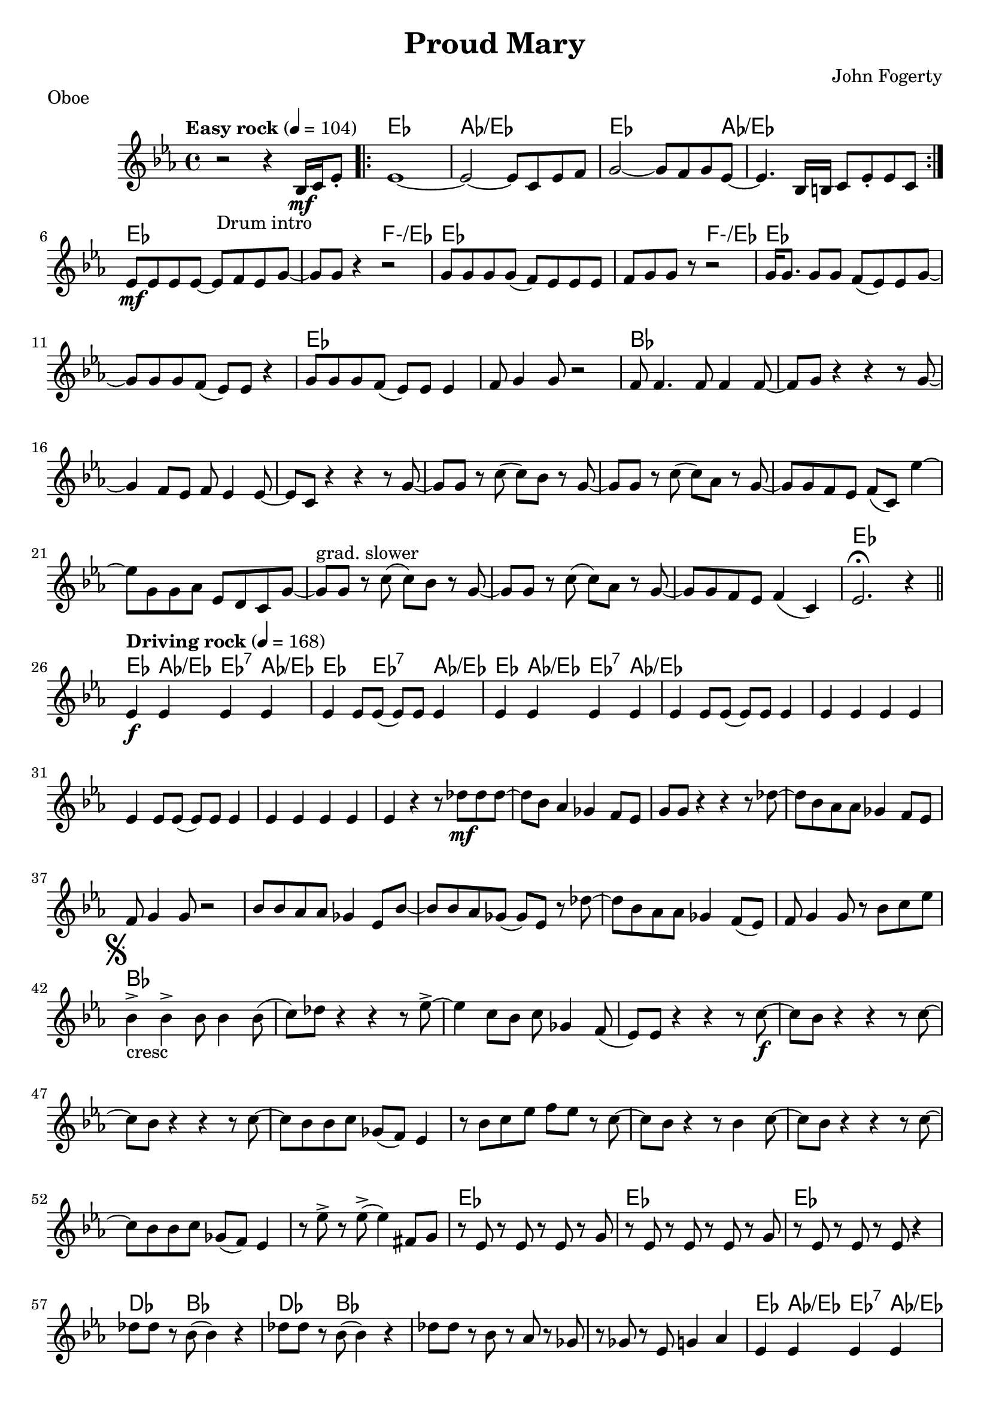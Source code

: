 \language "english"
%{
Proud Mary song
===================

%}

proud_mary =  \relative c''{
  \key ef \major
  \tempo "Easy rock" 4 = 104
  r2_"Drum intro" r4 bf,16_\mf c16 ef8-.  |
  \repeat volta 2 {
    ef1~ | ef2~ ef8 c8 ef8 f8 | g2~ g8 f8 g8 ef8~ | ef4. bf16 b16 c8 ef8-. ef8 c8 |
  }

  ef8\mf ef8 ef8 ef8~ ef8 f8 ef8 g8~ | g8 g8 r4 r2 | g8 g8 g8 g8  (f8) ef8 ef8 ef8 | f8 g8 g8 r8 r2 |
  g16 g8. g8 g8 f8 (ef8) ef8 g8~ | g8 g8 g8 f8 (ef8)  ef8 r4 | g8 g8 g8 f8 (ef8)  ef8 ef4 | f8 g4 g8 r2 |
  f8 f4. f8 f4 f8~ | f8 g8 r4 r4 r8 g8~ | g4 f8 ef8 f8 ef4 ef8~ |  ef8 c8 r4 r4 r8 g'8~ | g8 g8 r8 c8 (c8) bf8 r8 g8~ |
  g8 g8 r8 c8 (c8) af8 r8 g8~ | g8 g8 f8 ef8 f8 (c8) ef'4~| ef8 g,8 g8 af8 ef8 d8 c8 g'8~ | g8^"grad. slower"  g8 r8 c8 (c8) bf8 r8 g8~ |
  g8 g8 r8 c8 (c8) af8 r8 g8~  | g8 g8 f8 ef8 f4  (c4) | ef2.\fermata r4 \bar "||"
  \break
  \tempo "Driving rock" 4 = 168
  ef4\f  ef4 ef4  ef4 | ef4 ef8 ef8 (ef8) ef8 ef4  |ef4  ef4 ef4  ef4 | ef4 ef8 ef8 (ef8) ef8 ef4  |ef4  ef4 ef4  ef4 |
  ef4 ef8 ef8 (ef8) ef8 ef4  |ef4  ef4 ef4  ef4 | ef4 r4 r8 df'8\mf df8 df8~ | df8 bf8 af4 gf4 f8 ef8 | g8 g8 r4 r4 r8 df'8~ |
  df8 bf8 af8 af8 gf4 f8 ef8 | f8 g4 g8 r2 | bf8 bf8 af8 af8 gf4 ef8 bf'8~ |  bf8 bf8 af8 gf8 (gf8) ef8 r8 df'8~ |
  df8 bf8 af8 af8 gf4 f8 (ef8) | f8 g4 g8 r8 bf8 c8 ef8 |
  \mark \markup { \musicglyph #"scripts.segno" }
  bf4->_"cresc" bf4-> bf8 bf4 bf8(  | c8) df8 r4 r4 r8 ef8~-> | ef4 c8 bf8 c8 gf4 f8( | ef8) ef8 r4 r4 r8 c'8~\f
  | c8 bf8 r4 r4 r8 c8~ | c8 bf8 r4 r4 r8 c8~ | c8 bf8 bf8 c8 gf8  (f8) ef4 | r8 bf'8 c8 ef8 f8 ef8 r8 c8~ |
  c8 bf8 r4 r8 bf4 c8~ | c8 bf8 r4 r4 r8 c8~ |  c8 bf8 bf8 c8 gf8  (f8) ef4 | r8 ef'8-> r8 ef8-> (ef4) fs,8 g8
  | r8 ef8 r8 ef8 r8 ef8 r8 g8 | r8 ef8 r8 ef8 r8 ef8 r8 g8 |
  r8 ef8 r8 ef8 r8 ef8 r4 | df'8 df8 r8 bf8 (bf4) r4 | df8 df8 r8 bf8 (bf4) r4 | df8 df8 r8 bf8 r8 af8 r8 gf8 | r8 gf8 r8 ef8 g4 af4 |
  ef4 ef4 ef4 ef4 | ef4 ef8 ef8 (ef8) ef8 ef4 | ef4^\markup { "To Coda"\musicglyph #"scripts.coda"} ef4 ef4 ef4 | ef4 ef8 ef8 r4 r8  df'8~ | df8 bf8 af4 gf4 f8 ef8 | g8 g8 r4 r4 df'8 df8 |
  r8 bf8 af8 af8 gf4 f8 (ef8) | f8 g8 g8 g8 r2 | bf8 bf8  af8 af8 gf8 ef8 r8 bf'8~ | bf8 bf8 af8 ef8 gf8 ef8 ef8 df'8~ | df8 bf8 af8 af8 gf8 f8 ef4 |
  f8^\markup { "D.S al Coda"}  g8 g8 g8 r8 bf8 c8 ef8 \bar "||"
  \break
  \mark \markup { \musicglyph #"scripts.coda" }
  {r2^"Coda" r4 r8 c8~  }
  \repeat volta 2 {
    c8 bf8 r4 r4 r8 c8 ( | c8) bf8 r4 r4 r8 c8~ |  c8 bf8 bf8 c8 gf8  (f8) ef4 | r8 bf'8 c8 ef8 f8 ef8 r8 c8~
    | c8 bf8 r4 r8 bf4 c8~ | c8 bf8 r4 r4 r8 c8~ |  c8 bf8 bf8 c8 gf8  (f8) ef4 |


  } \alternative {
    \relative c'' {r8 ef8-> r8 ef8-> (ef4)  r8 c8\laissezVibrer}
    {
      r8 ef'8-> r8 ef8-> (ef8)  bf8 c8 df8~ | df8 df4.~  df2 | r8 cf8 bf4-^ af4  r8 ef'8~ | ef8 af,8 c8 ef8 (ef8) af,8 c8 ef8 |
      f8 ef8 c8 ef8 (ef8) c8 ef4-> | ef8 bf8 c8 ef8 (ef8) bf8 c8 ef8 |  g8 f8 ef8 g8 (g8) g8 bf8 c8~-> |
      c8 bf8 gf4-^ ef-^ df8 cf8 | bf8 gf8 f8 ef8 r8 g8 bf8 ef8 | df8-^ r8 r8 ef8-^ r4 ef4~ |ef2 ef,4-^ r4 \bar "|."
    }
  }
}







proud_mary_lead = \chordmode {
  \set minorChordModifier = \markup { "-" }
  s1 |
  \repeat volta 2 {
    ef1 | af1/ef | ef2.. af8/ef | s1 |}
  
   ef1 | s2 f2:m/ef | ef1 | s2 f2:m/ef |  ef1 |
    s1 | ef1 | s1 | bf1 | s1| s1 | s1 | s1 | s1| s1| s1| s1| s1 | s1 | 	ef1 |
    ef4  af4/ef ef4:7 af4/ef |   ef4. ef4.:7  af4/ef | ef4  af4/ef ef4:7 af4/ef | s1 |
    s1 | s1 | s1 |  s1 |
    s1 | s1 | s1 |  s1 |
    s1 | s1 | s1 |  s1 |
    bf1 | s1 | s1 |  s1 |
    s1 | s1 | s1 |  s1 |
    s1 | s1 | s1 | s1  | %{53 %} ef1 | ef1 | ef1  | df4. bf8 s2 |  df4. bf8 s2 | s1 |
    s1 | ef4  af4/ef ef4:7 af4/ef |   ef4. ef4.:7  af4/ef | s1 | 
  }







\bookpart {
  \header{
    title = "Proud Mary"
    composer = "John Fogerty"
    tagline = ""  % removed
  }

  \markup {Oboe }
  \score {
    {
      <<
        \new ChordNames \proud_mary_lead
        \new Staff \proud_mary
      >>
    }
  }
}

\bookpart {
  \header{
    title = "Proud Mary"
    composer = "John Fogerty"
    tagline = ""  % removed
  }
 \markup {Soprano Sax}
  \score {
    \transpose bf c'
    <<
      \new ChordNames \proud_mary_lead
      \new Staff \proud_mary
    >>
  }
}


\version "2.18.2"  % necessary for upgrading to future LilyPond versions.
